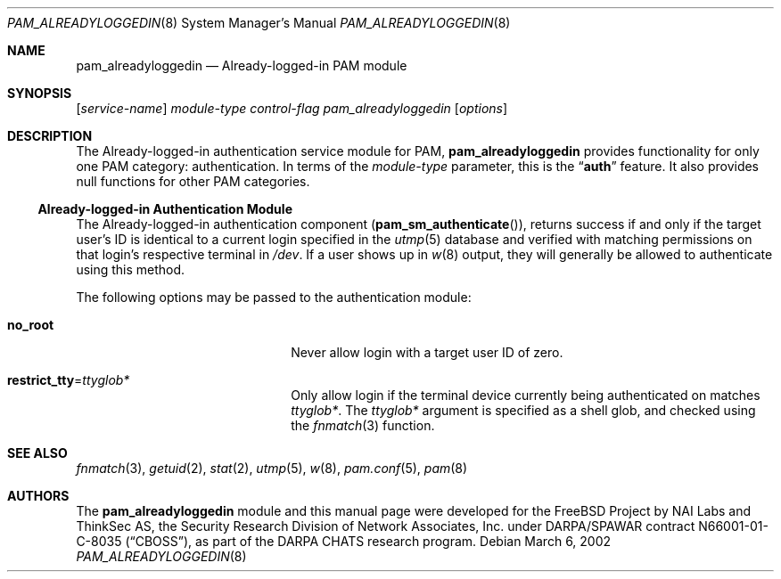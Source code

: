 .\" Copyright (c) 2002 Brian Fundakowski Feldman
.\" All rights reserved.
.\" Copyright (c) 2002 Networks Associates Technologies, Inc.
.\" All rights reserved.
.\"
.\" Portions of this software were developed for the FreeBSD Project by
.\" ThinkSec AS and NAI Labs, the Security Research Division of Network
.\" Associates, Inc.  under DARPA/SPAWAR contract N66001-01-C-8035
.\" ("CBOSS"), as part of the DARPA CHATS research program.
.\"
.\" Redistribution and use in source and binary forms, with or without
.\" modification, are permitted provided that the following conditions
.\" are met:
.\" 1. Redistributions of source code must retain the above copyright
.\"    notice, this list of conditions and the following disclaimer.
.\" 2. Redistributions in binary form must reproduce the above copyright
.\"    notice, this list of conditions and the following disclaimer in the
.\"    documentation and/or other materials provided with the distribution.
.\" 3. The name of the author may not be used to endorse or promote
.\"    products derived from this software without specific prior written
.\"    permission.
.\"
.\" THIS SOFTWARE IS PROVIDED BY THE AUTHOR AND CONTRIBUTORS ``AS IS'' AND
.\" ANY EXPRESS OR IMPLIED WARRANTIES, INCLUDING, BUT NOT LIMITED TO, THE
.\" IMPLIED WARRANTIES OF MERCHANTABILITY AND FITNESS FOR A PARTICULAR PURPOSE
.\" ARE DISCLAIMED.  IN NO EVENT SHALL THE AUTHOR OR CONTRIBUTORS BE LIABLE
.\" FOR ANY DIRECT, INDIRECT, INCIDENTAL, SPECIAL, EXEMPLARY, OR CONSEQUENTIAL
.\" DAMAGES (INCLUDING, BUT NOT LIMITED TO, PROCUREMENT OF SUBSTITUTE GOODS
.\" OR SERVICES; LOSS OF USE, DATA, OR PROFITS; OR BUSINESS INTERRUPTION)
.\" HOWEVER CAUSED AND ON ANY THEORY OF LIABILITY, WHETHER IN CONTRACT, STRICT
.\" LIABILITY, OR TORT (INCLUDING NEGLIGENCE OR OTHERWISE) ARISING IN ANY WAY
.\" OUT OF THE USE OF THIS SOFTWARE, EVEN IF ADVISED OF THE POSSIBILITY OF
.\" SUCH DAMAGE.
.\"
.\" $FreeBSD$
.\"
.Dd March 6, 2002
.Dt PAM_ALREADYLOGGEDIN 8
.Os
.Sh NAME
.Nm pam_alreadyloggedin
.Nd Already-logged-in PAM module
.Sh SYNOPSIS
.Op Ar service-name
.Ar module-type
.Ar control-flag
.Pa pam_alreadyloggedin
.Op Ar options
.Sh DESCRIPTION
The Already-logged-in authentication service module for PAM,
.Nm
provides functionality for only one PAM category:
authentication.
In terms of the
.Ar module-type
parameter, this is the
.Dq Li auth
feature.
It also provides null functions for other PAM categories.
.Ss Already-logged-in Authentication Module
The Already-logged-in authentication component
.Pq Fn pam_sm_authenticate ,
returns success if and only if the target user's ID is identical to a current login specified in the
.Xr utmp 5
database and verified with matching permissions on that login's respective terminal in
.Pa /dev .
If a user shows up in
.Xr w 8
output, they will generally be allowed to authenticate using this method.
.Pp
The following options may be passed to the authentication module:
.Bl -tag -width ".Cm restrict_tty Ns = Ns Ar ttyfoo*"
.It Cm no_root
Never allow login with a target user ID of zero.
.It Cm restrict_tty Ns = Ns Ar ttyglob*
Only allow login if the terminal device currently being authenticated on matches
.Ar ttyglob* .
The
.Ar ttyglob*
argument is specified as a shell glob, and checked using the
.Xr fnmatch 3 
function.
.El
.Sh SEE ALSO
.Xr fnmatch 3 ,
.Xr getuid 2 ,
.Xr stat 2 ,
.Xr utmp 5 ,
.Xr w 8 ,
.Xr pam.conf 5 ,
.Xr pam 8
.Sh AUTHORS
The
.Nm
module and this manual page were developed for the FreeBSD Project by
NAI Labs and ThinkSec AS, the Security Research Division of Network
Associates, Inc.  under DARPA/SPAWAR contract N66001-01-C-8035
.Pq Dq CBOSS ,
as part of the DARPA CHATS research program.
